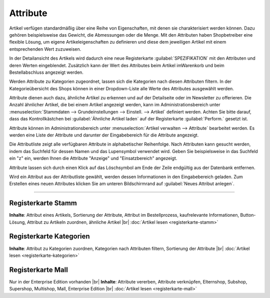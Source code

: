 ﻿Attribute
*********
Artikel verfügen standardmäßig über eine Reihe von Eigenschaften, mit denen sie charakterisiert werden können. Dazu gehören beispielsweise das Gewicht, die Abmessungen oder die Menge. Mit den Attributen haben Shopbetreiber eine flexible Lösung, um eigene Artikeleigenschaften zu definieren und diese dem jeweiligen Artikel mit einem entsprechenden Wert zuzuweisen.

In der Detailansicht des Artikels wird dadurch eine neue Registerkarte :guilabel:`SPEZIFIKATION` mit den Attributen und deren Werten eingeblendet. Zusätzlich kann der Wert des Attributes beim Artikel im\Warenkorb und beim Bestellabschluss angezeigt werden.

Werden Attribute zu Kategorien zugeordnet, lassen sich die Kategorien nach diesen Attributen filtern. In der Kategorieübersicht des Shops können in einer Dropdown-Liste alle Werte des Attributes ausgewählt werden.

Attribute dienen auch dazu, ähnliche Artikel zu erkennen und auf der Detailseite oder im Newsletter zu offerieren. Die Anzahl ähnlicher Artikel, die bei einem Artikel angezeigt werden, kann im Administrationsbereich unter :menuselection:`Stammdaten --> Grundeinstellungen --> Einstell. --> Artikel` definiert werden. Achten Sie bitte darauf, dass das Kontrollkästchen bei :guilabel:`Ähnliche Artikel laden` auf der Registerkarte :guilabel:`Perform.` gesetzt ist.

.. image:: ../../media/screenshots-de/oxaaff01.png
   :alt: Attribute
   :height: 502
   :width: 650

Attribute können im Administrationsbereich unter :menuselection:`Artikel verwalten --> Attribute` bearbeitet werden. Es werden eine Liste der Attribute und darunter der Eingabebereich für die Attribute angezeigt.

Die Attributliste zeigt alle verfügbaren Attribute in alphabetischer Reihenfolge. Nach Attributen kann gesucht werden, indem das Suchfeld für dessen Namen und das Lupensymbol verwendet wird. Geben Sie beispielsweise in das Suchfeld ein \"z\" ein, werden Ihnen die Attribute \"Anzeige\" und \"Einsatzbereich\" angezeigt.

Attribute lassen sich durch einen Klick auf das Löschsymbol am Ende der Zeile endgültig aus der Datenbank entfernen.

Wird ein Attribut aus der Attributliste gewählt, werden dessen Informationen in den Eingabebereich geladen. Zum Erstellen eines neuen Attributes klicken Sie am unteren Bildschirmrand auf :guilabel:`Neues Attribut anlegen`.

-----------------------------------------------------------------------------------------

.. |link| image:: ../../media/icons-de/link.png
.. |br| raw:: html 

   <br />

Registerkarte Stamm
+++++++++++++++++++
**Inhalte**: Attribut eines Artikels, Sortierung der Attribute, Attribut im Bestellprozess, kaufrelevante Informationen, Button-Lösung, Attribut zu Artikeln zuordnen, ähnliche Artikel |br|
:doc:`Artikel lesen <registerkarte-stamm>` |link|

Registerkarte Kategorien
++++++++++++++++++++++++
**Inhalte**: Attribut zu Kategorien zuordnen, Kategorien nach Attributen filtern, Sortierung der Attribute |br|
:doc:`Artikel lesen <registerkarte-kategorien>` |link|

Registerkarte Mall
++++++++++++++++++
Nur in der Enterprise Edition vorhanden |br|
**Inhalte**: Attribute vererben, Attribute verknüpfen, Elternshop, Subshop, Supershop, Multishop, Mall, Enterprise Edition |br|
:doc:`Artikel lesen <registerkarte-mall>` |link|

.. seealso:: :doc:`Artikel <../artikel/artikel>` | :doc:`Artikel - Registerkarte Auswahl <../artikel/registerkarte-auswahl>`